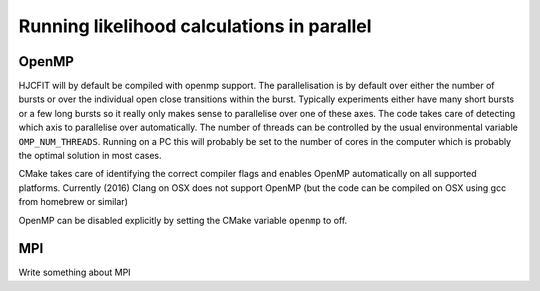###########################################
Running likelihood calculations in parallel
###########################################




OpenMP
======

HJCFIT will by default be compiled with openmp support. The parallelisation
is by default over either the number of bursts or over the individual open
close transitions within the burst. Typically experiments either have many
short bursts or a few long bursts so it really only makes sense to parallelise
over one of these axes. The code takes care of detecting which axis to
parallelise over automatically. The number of threads can be controlled by
the usual environmental variable ``OMP_NUM_THREADS``. Running on a PC this
will probably be set to the number of cores in the computer which is probably
the optimal solution in most cases.

CMake takes care of identifying the correct compiler flags and enables OpenMP
automatically on all supported platforms. Currently (2016) Clang on OSX does not
support OpenMP (but the code can be compiled on OSX using gcc from homebrew
or similar)

OpenMP can be disabled explicitly by setting the CMake variable ``openmp`` to
off.



MPI
===

Write something about MPI
